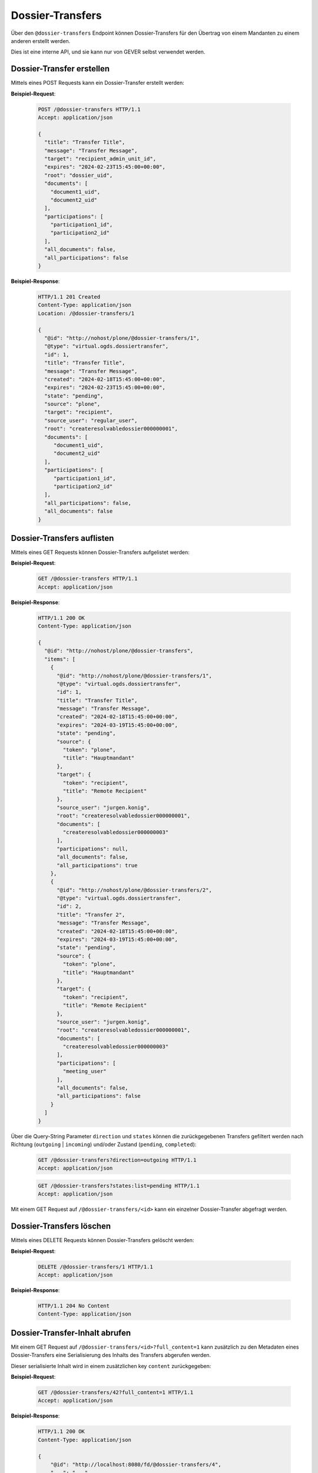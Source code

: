 .. _dossier_transfers:

Dossier-Transfers
=================

Über den ``@dossier-transfers`` Endpoint können Dossier-Transfers für den
Übertrag von einem Mandanten zu einem anderen erstellt werden.

Dies ist eine interne API, und sie kann nur von GEVER selbst verwendet werden.


Dossier-Transfer erstellen
--------------------------
Mittels eines POST Requests kann ein Dossier-Transfer erstellt werden:


**Beispiel-Request**:

   .. sourcecode:: http

       POST /@dossier-transfers HTTP/1.1
       Accept: application/json

       {
         "title": "Transfer Title",
         "message": "Transfer Message",
         "target": "recipient_admin_unit_id",
         "expires": "2024-02-23T15:45:00+00:00",
         "root": "dossier_uid",
         "documents": [
           "document1_uid",
           "document2_uid"
         ],
         "participations": [
           "participation1_id",
           "participation2_id"
         ],
         "all_documents": false,
         "all_participations": false
       }



**Beispiel-Response**:

   .. sourcecode:: http

      HTTP/1.1 201 Created
      Content-Type: application/json
      Location: /@dossier-transfers/1

      {
        "@id": "http://nohost/plone/@dossier-transfers/1",
        "@type": "virtual.ogds.dossiertransfer",
        "id": 1,
        "title": "Transfer Title",
        "message": "Transfer Message",
        "created": "2024-02-18T15:45:00+00:00",
        "expires": "2024-02-23T15:45:00+00:00",
        "state": "pending",
        "source": "plone",
        "target": "recipient",
        "source_user": "regular_user",
        "root": "createresolvabledossier000000001",
        "documents": [
           "document1_uid",
           "document2_uid"
        ],
        "participations": [
           "participation1_id",
           "participation2_id"
        ],
        "all_participations": false,
        "all_documents": false
      }

Dossier-Transfers auflisten
---------------------------
Mittels eines GET Requests können Dossier-Transfers aufgelistet werden:


**Beispiel-Request**:

   .. sourcecode:: http

       GET /@dossier-transfers HTTP/1.1
       Accept: application/json


**Beispiel-Response**:

   .. sourcecode:: http

      HTTP/1.1 200 OK
      Content-Type: application/json

      {
        "@id": "http://nohost/plone/@dossier-transfers",
        "items": [
          {
            "@id": "http://nohost/plone/@dossier-transfers/1",
            "@type": "virtual.ogds.dossiertransfer",
            "id": 1,
            "title": "Transfer Title",
            "message": "Transfer Message",
            "created": "2024-02-18T15:45:00+00:00",
            "expires": "2024-03-19T15:45:00+00:00",
            "state": "pending",
            "source": {
              "token": "plone",
              "title": "Hauptmandant"
            },
            "target": {
              "token": "recipient",
              "title": "Remote Recipient"
            },
            "source_user": "jurgen.konig",
            "root": "createresolvabledossier000000001",
            "documents": [
              "createresolvabledossier000000003"
            ],
            "participations": null,
            "all_documents": false,
            "all_participations": true
          },
          {
            "@id": "http://nohost/plone/@dossier-transfers/2",
            "@type": "virtual.ogds.dossiertransfer",
            "id": 2,
            "title": "Transfer 2",
            "message": "Transfer Message",
            "created": "2024-02-18T15:45:00+00:00",
            "expires": "2024-03-19T15:45:00+00:00",
            "state": "pending",
            "source": {
              "token": "plone",
              "title": "Hauptmandant"
            },
            "target": {
              "token": "recipient",
              "title": "Remote Recipient"
            },
            "source_user": "jurgen.konig",
            "root": "createresolvabledossier000000001",
            "documents": [
              "createresolvabledossier000000003"
            ],
            "participations": [
              "meeting_user"
            ],
            "all_documents": false,
            "all_participations": false
          }
        ]
      }

Über die Query-String Parameter ``direction`` und ``states`` können die
zurückgegebenen Transfers gefiltert werden nach Richtung
(``outgoing`` | ``incoming``) und/oder Zustand (``pending``, ``completed``):

   .. sourcecode:: http

       GET /@dossier-transfers?direction=outgoing HTTP/1.1
       Accept: application/json

   .. sourcecode:: http

       GET /@dossier-transfers?states:list=pending HTTP/1.1
       Accept: application/json


Mit einem GET Request auf ``/@dossier-transfers/<id>`` kann ein einzelner
Dossier-Transfer abgefragt werden.


Dossier-Transfers löschen
-------------------------
Mittels eines DELETE Requests können Dossier-Transfers gelöscht werden:


**Beispiel-Request**:

   .. sourcecode:: http

       DELETE /@dossier-transfers/1 HTTP/1.1
       Accept: application/json


**Beispiel-Response**:

   .. sourcecode:: http

      HTTP/1.1 204 No Content
      Content-Type: application/json


Dossier-Transfer-Inhalt abrufen
-------------------------------

Mit einem GET Request auf ``/@dossier-transfers/<id>?full_content=1`` kann
zusätzlich zu den Metadaten eines Dossier-Transfers eine Serialisierung des
Inhalts des Transfers abgerufen werden.

Dieser serialisierte Inhalt wird in einem zusätzlichen key ``content``
zurückgegeben:

**Beispiel-Request**:

   .. sourcecode:: http

       GET /@dossier-transfers/42?full_content=1 HTTP/1.1
       Accept: application/json


**Beispiel-Response**:

   .. sourcecode:: http

      HTTP/1.1 200 OK
      Content-Type: application/json

      {
          "@id": "http://localhost:8080/fd/@dossier-transfers/4",
          "...": "...",
          "content": {
              "contacts": {
                  "person:39c2789d-a123-44ba-a3b1-4323d6e941c6": {
                      "id": "39c2789d-a123-44ba-a3b1-4323d6e941c6",
                      "firstName": "John",
                      "fullName": "John Doe",
                      "...": "..."
                  }
              },
              "documents": [
                  {
                      "@id": "http://localhost:8080/fd/dossier-20/dossier-21/document-44",
                      "@type": "opengever.document.document",
                      "UID": "a663689540a34538b6f408d4b41baee8",
                      "...": "..."
                  }
              ],
              "dossiers": [
                  {
                      "@id": "http://localhost:8080/fd/dossier-20",
                      "@type": "opengever.dossier.businesscasedossier",
                      "UID": "1b6d8dbf1f954bbb9510a1b65d51ede5",
                      "...": "...",
                      "participations": [
                          [
                              "person:39c2789d-a123-44ba-a3b1-4323d6e941c6",
                              ["final-drawing", "regard"]
                          ]
                      ]
                  },
                  {
                      "@id": "http://localhost:8080/fd/dossier-20/dossier-21",
                      "@type": "opengever.dossier.businesscasedossier",
                      "UID": "f510a6bb410f40258b53090bf2f0c545",
                      "...": "..."
                  }
              ]
          },
          "...": "..."
      }


Blobs von Dossier-Transfers herunterladen
-----------------------------------------

Mit einem GET Request auf ``/@dossier-transfers/<transfer-id>/blob/<document-uid>``
kann das Blob eines Dokuments heruntergeladen werden. Der Request muss dazu einem
gültigen Token für diesen Transfer authentisiert werden, und das Dokument muss
in diesem Transfer enthalten sein.


Dossier-Transfer durchführen
----------------------------

Mit dem ``/@perform-dossier-transfer`` Endpoint kann ein vorher erstellter
Dossier-Transfer durchgeführt werden. Dabei wird das entsprechende Dossier mit
seinen Subdossiers, Dokumenten und Beteiligungen auf dem Zielmandant
in der aufgerufenen Ordnungsposition erstellt.

Im Body muss die Id des Transfers mitgegeben werden.

**Beispiel-Request**:

   .. sourcecode:: http

       POST /ordnungssystem/fuehrung/@perform-dossier-transfer HTTP/1.1
       Accept: application/json
       Content-Type: application/json

       {
         "transfer_id": 42
       }

Als Antwort wird die Serialisierung des erstellten Dossiers zurückgegeben.

**Beispiel-Response**:

   .. sourcecode:: http

      HTTP/1.1 201 Created
      Content-Type: application/json

      {
        "@id": "http://localhost:8080/fd/fuehrung/dossier-31",
        "@type": "opengever.dossier.businesscasedossier",
        "...": "..."
      }
